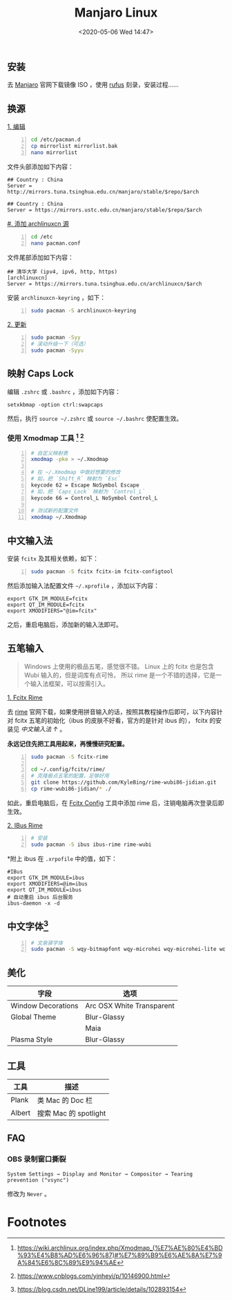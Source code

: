 #+DATE: <2020-05-06 Wed 14:47>
#+TITLE: Manjaro Linux

** 安装

去 [[https://manjaro.org/][Manjaro]] 官网下载镜像 ISO ，使用 [[https://rufus.ie/][rufus]] 刻录，安装过程……

** 换源

_1. 编辑_

#+BEGIN_SRC sh -n
  cd /etc/pacman.d
  cp mirrorlist mirrorlist.bak
  nano mirrorlist
#+END_SRC

文件头部添加如下内容：

#+BEGIN_EXAMPLE
  ## Country : China
  Server = http://mirrors.tuna.tsinghua.edu.cn/manjaro/stable/$repo/$arch

  ## Country : China
  Server = https://mirrors.ustc.edu.cn/manjaro/stable/$repo/$arch
#+END_EXAMPLE

_#. 添加 archlinuxcn 源_

#+BEGIN_SRC sh -n
  cd /etc
  nano pacman.conf
#+END_SRC

文件尾部添加如下内容：

#+BEGIN_EXAMPLE
  ## 清华大学 (ipv4, ipv6, http, https)
  [archlinuxcn]
  Server = https://mirrors.tuna.tsinghua.edu.cn/archlinuxcn/$arch
#+END_EXAMPLE

安装 =archlinuxcn-keyring= ，如下：

#+BEGIN_SRC sh -n
  sudo pacman -S archlinuxcn-keyring
#+END_SRC

_2. 更新_

#+BEGIN_SRC sh -n
  sudo pacman -Syy
  # 滚动升级一下（可选）
  sudo pacman -Syyu
#+END_SRC

** 映射 Caps Lock

编辑 =.zshrc= 或 =.bashrc= ，添加如下内容：

#+BEGIN_EXAMPLE
  setxkbmap -option ctrl:swapcaps
#+END_EXAMPLE

然后，执行 =source ~/.zshrc= 或 =source ~/.bashrc= 使配置生效。

*** 使用 Xmodmap 工具 [fn:2] [fn:3]

#+BEGIN_SRC sh -n
  # 自定义映射表
  xmodmap -pke > ~/.Xmodmap

  # 在 ~/.Xmodmap 中做好想要的修改
  # 如，把 `Shift_R` 映射为 `Esc`
  keycode 62 = Escape NoSymbol Escape
  # 如，把 `Caps_Lock` 映射为 `Control_L`
  keycode 66 = Control_L NoSymbol Control_L

  # 测试新的配置文件
  xmodmap ~/.Xmodmap
#+END_SRC

** 中文输入法

安装 =fcitx= 及其相关依赖，如下：

#+BEGIN_SRC sh -n
  sudo pacman -S fcitx fcitx-im fcitx-configtool
#+END_SRC

然后添加输入法配置文件 =~/.xprofile= ，添加以下内容：

#+BEGIN_EXAMPLE
  export GTK_IM_MODULE=fcitx
  export QT_IM_MODULE=fcitx
  export XMODIFIERS="@im=fcitx"
#+END_EXAMPLE

之后，重启电脑后，添加新的输入法即可。

** 五笔输入

#+BEGIN_QUOTE
Windows 上使用的极品五笔，感觉很不错。 Linux 上的 fcitx 也是包含 Wubi 输入的，但是词库有点可怜， 所以 rime 是一个不错的选择，它是一个输入法框架，可以按需引入。
#+END_QUOTE

_1. Fcitx Rime_

去 [[https://rime.im/][rime]] 官网下载，如果使用拼音输入的话，按照其教程操作后即可，以下内容针对 fcitx 五笔的初始化（ibus 的皮肤不好看，官方的是针对 ibus 的）， fcitx 的安装见 [[*%E4%B8%AD%E6%96%87%E8%BE%93%E5%85%A5%E6%B3%95][中文输入法 ↑]] 。

*永远记住先把工具用起来，再慢慢研究配置。*

#+BEGIN_SRC sh -n
  sudo pacman -S fcitx-rime

  cd ~/.config/fcitx/rime/
  # 克隆极点五笔的配置，足够好用
  git clone https://github.com/KyleBing/rime-wubi86-jidian.git
  cp rime-wubi86-jidian/* ./
#+END_SRC

如此，重启电脑后，在 _Fcitx Config_ 工具中添加 rime 后，注销电脑再次登录后即生效。

_2. IBus Rime_

#+BEGIN_SRC sh -n
  # 安装
  sudo pacman -S ibus ibus-rime rime-wubi
#+END_SRC

*附上 ibus 在 =.xrpofile= 中的值，如下：

#+BEGIN_EXAMPLE
  #IBus
  export GTK_IM_MODULE=ibus
  export XMODIFIERS=@im=ibus
  export QT_IM_MODULE=ibus
  # 自动重启 ibus 后台服务
  ibus-daemon -x -d
#+END_EXAMPLE

** 中文字体[fn:1]

#+BEGIN_SRC sh -n
  # 文泉驿字体
  sudo pacman -S wqy-bitmapfont wqy-microhei wqy-microhei-lite wqy-zenhei
#+END_SRC

** 美化

| 字段               | 选项                      |
|--------------------+---------------------------|
| Window Decorations | Arc OSX White Transparent |
| Global Theme       | Blur-Glassy               |
|                    | Maia                      |
| Plasma Style       | Blur-Glassy               |

** 工具

| 工具   | 描述                  |
|--------+-----------------------|
| Plank  | 类 Mac 的 Doc 栏      |
| Albert | 搜索 Mac 的 spotlight |

** FAQ

*** OBS 录制窗口撕裂

#+BEGIN_EXAMPLE
  System Settings → Display and Monitor → Compositor → Tearing prevention ("vsync")
#+END_EXAMPLE

修改为 =Never= 。

* Footnotes

[fn:3] https://www.cnblogs.com/yinheyi/p/10146900.html

[fn:2] https://wiki.archlinux.org/index.php/Xmodmap_(%E7%AE%80%E4%BD%93%E4%B8%AD%E6%96%87)#%E7%89%B9%E6%AE%8A%E7%9A%84%E6%8C%89%E9%94%AE

[fn:1] https://blog.csdn.net/DLine199/article/details/102893154

